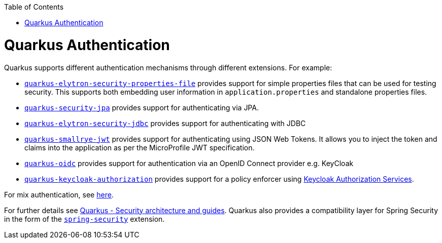 :toc: macro
toc::[]

= Quarkus Authentication
Quarkus supports different authentication mechanisms through different extensions. For example:

* https://quarkus.io/guides/security-properties[`quarkus-elytron-security-properties-file`] provides support for simple properties files that can be used for testing security. This supports both embedding user information in `application.properties` and standalone properties files.
* https://quarkus.io/guides/security-jpa[`quarkus-security-jpa`] provides support for authenticating via JPA.
* https://quarkus.io/guides/security-jdbc[`quarkus-elytron-security-jdbc`] provides support for authenticating with JDBC
* https://quarkus.io/guides/security-jwt[`quarkus-smallrye-jwt`] provides support for authenticating using JSON Web Tokens. It allows you to inject the token and claims into the application as per the MicroProfile JWT specification.
* https://quarkus.io/guides/security-openid-connect[`quarkus-oidc`] provides support for authentication via an OpenID Connect provider e.g. KeyCloak
* https://quarkus.io/guides/security-keycloak-authorization[`quarkus-keycloak-authorization`] provides support for a policy enforcer using https://www.keycloak.org/docs/latest/authorization_services/index.html[Keycloak Authorization Services].

For mix authentication, see https://quarkus.io/guides/security#combining-authentication-mechanisms[here].

For further details see https://quarkus.io/guides/security[Quarkus - Security architecture and guides]. Quarkus also provides a compatibility layer for Spring Security in the form of the https://quarkus.io/guides/spring-security[`spring-security`] extension.
